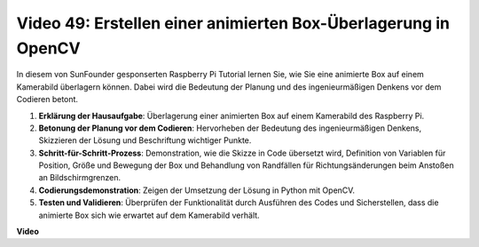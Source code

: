 Video 49: Erstellen einer animierten Box-Überlagerung in OpenCV
=======================================================================================

In diesem von SunFounder gesponserten Raspberry Pi Tutorial lernen Sie, wie Sie eine animierte Box auf einem Kamerabild überlagern können. Dabei wird die Bedeutung der Planung und des ingenieurmäßigen Denkens vor dem Codieren betont.

#. **Erklärung der Hausaufgabe**: Überlagerung einer animierten Box auf einem Kamerabild des Raspberry Pi.
#. **Betonung der Planung vor dem Codieren**: Hervorheben der Bedeutung des ingenieurmäßigen Denkens, Skizzieren der Lösung und Beschriftung wichtiger Punkte.
#. **Schritt-für-Schritt-Prozess**: Demonstration, wie die Skizze in Code übersetzt wird, Definition von Variablen für Position, Größe und Bewegung der Box und Behandlung von Randfällen für Richtungsänderungen beim Anstoßen an Bildschirmgrenzen.
#. **Codierungsdemonstration**: Zeigen der Umsetzung der Lösung in Python mit OpenCV.
#. **Testen und Validieren**: Überprüfen der Funktionalität durch Ausführen des Codes und Sicherstellen, dass die animierte Box sich wie erwartet auf dem Kamerabild verhält.

**Video**

.. raw:: html

    <iframe width="700" height="500" src="https://www.youtube.com/embed/_3MXdbry2yo?si=u8B9XGVeh2SHnNzl" title="YouTube video player" frameborder="0" allow="accelerometer; autoplay; clipboard-write; encrypted-media; gyroscope; picture-in-picture; web-share" allowfullscreen></iframe>
